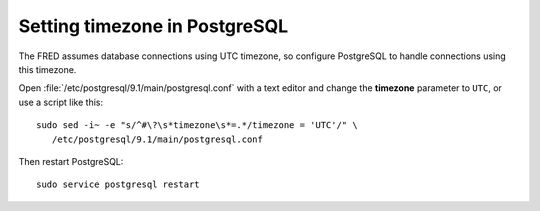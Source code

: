 
.. _set-pg:

Setting timezone in PostgreSQL
------------------------------

The FRED assumes database connections using UTC timezone, so configure
PostgreSQL to handle connections using this timezone.

Open :file:`/etc/postgresql/9.1/main/postgresql.conf` with a text editor
and change the **timezone** parameter to ``UTC``, or use a script like this::

   sudo sed -i~ -e "s/^#\?\s*timezone\s*=.*/timezone = 'UTC'/" \
      /etc/postgresql/9.1/main/postgresql.conf

Then restart PostgreSQL::

   sudo service postgresql restart
